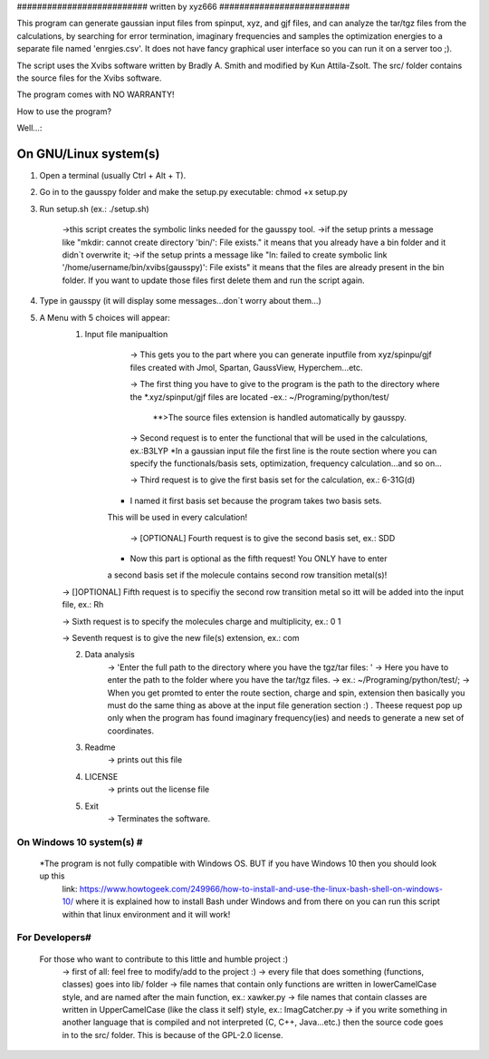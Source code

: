 ########################## written by xyz666 ##########################

This program can generate gaussian input files from spinput, xyz, and gjf files,
and can analyze the tar/tgz files from the calculations, by searching for error termination, 
imaginary frequencies and samples the optimization energies to a separate file named 'enrgies.csv'.
It does not have fancy graphical user interface so you can run it on a server too ;).

The script uses the Xvibs software written by Bradly A. Smith and modified by Kun Attila-Zsolt.
The src/ folder contains the source files for the Xvibs software.

The program comes with NO WARRANTY!

How to use the program? 

Well...:


On GNU/Linux system(s) 
======================


1. Open a terminal (usually Ctrl + Alt + T).

2. Go in to the gausspy folder and make the setup.py executable: chmod +x setup.py

3. Run setup.sh (ex.: ./setup.sh)

	->this script creates the symbolic links needed for the gausspy tool.
	->if the setup prints a message like "mkdir: cannot create directory 'bin/': File exists." it means
	that you already have a bin folder and it didn`t overwrite it;  
	->if the setup prints a message like "ln: failed to create symbolic link '/home/username/bin/xvibs(gausspy)': File
	exists" it means that the files are already present in the bin folder. If you want to update those files first 
	delete them and run the script again.

4. Type in gausspy (it will display some messages...don`t worry about them...)

5. A Menu with 5 choices will appear:
	1. Input file manipualtion 
		-> This gets you to the part where you can generate inputfile from xyz/spinpu/gjf files created with Jmol, 
		Spartan, GaussView, Hyperchem...etc.
		
		-> The first thing you have to give to the program is the path to the directory where the *.xyz/spinput/gjf files
		are located
		-ex.: ~/Programing/python/test/
		    **>The source files extension is handled automatically by gausspy.
		
		-> Second request is to enter the functional that will be used in the  calculations, ex.:B3LYP
    		*In a gaussian input file the first line is the route section where you can specify 
	    	the functionals/basis sets, optimization, frequency calculation...and so on...
		
		-> Third request is to give the first basis set for the calculation, ex.: 6-31G(d)
            * I named it first basis set because the program takes two basis sets.
            This will be used in every calculation!

		-> [OPTIONAL] Fourth request is to give the second basis set, ex.: SDD
            * Now this part is optional as the fifth request! You ONLY have to enter
            a second basis set if the molecule contains second row transition metal(s)!

        -> []OPTIONAL] Fifth request is to specifiy the second row transition metal so itt will be added
        into the input file, ex.: Rh

        -> Sixth request is to specify the molecules charge and multiplicity, ex.: 0 1

        -> Seventh request is to give the new file(s) extension, ex.: com
		
		
	2. Data analysis
		-> 'Enter the full path to the directory where you have the tgz/tar files: '
		-> Here you have to enter the path to the folder where you have the tar/tgz files.
		-> ex.: ~/Programing/python/test/;
		-> When you get promted to enter the route section, charge and spin, extension then basically you 
		must do the same thing as above at the input file generation section :) . Theese request pop up only
		when the program has found imaginary frequency(ies) and needs to generate a new set of coordinates.

	3. Readme
		-> prints out this file
	
	4. LICENSE
		-> prints out the license file
	
	5. Exit
		-> Terminates the software.
		
#########################
On Windows 10 system(s) #
#########################

 *The program is not fully compatible with Windows OS. BUT if you have Windows 10 then you should look up this 
  link: https://www.howtogeek.com/249966/how-to-install-and-use-the-linux-bash-shell-on-windows-10/ where it is 
  explained how to install Bash under Windows and from there on you can run this script within that linux environment 
  and it will work!
 
###############
For Developers#
###############
    For those who want to contribute to this little and humble project :)
        -> first of all: feel free to modify/add to the project :)
        -> every file that does something (functions, classes) goes into lib/ folder
        -> file names that contain only functions are written in lowerCamelCase style, and are named after the main function, ex.: xawker.py
        -> file names that contain classes are written in UpperCamelCase (like the class it self) style, ex.: ImagCatcher.py
        -> if you write something in another language that is compiled and not interpreted (C, C++, Java...etc.) then the source
        code goes in to the src/ folder. This is because of the GPL-2.0 license.
